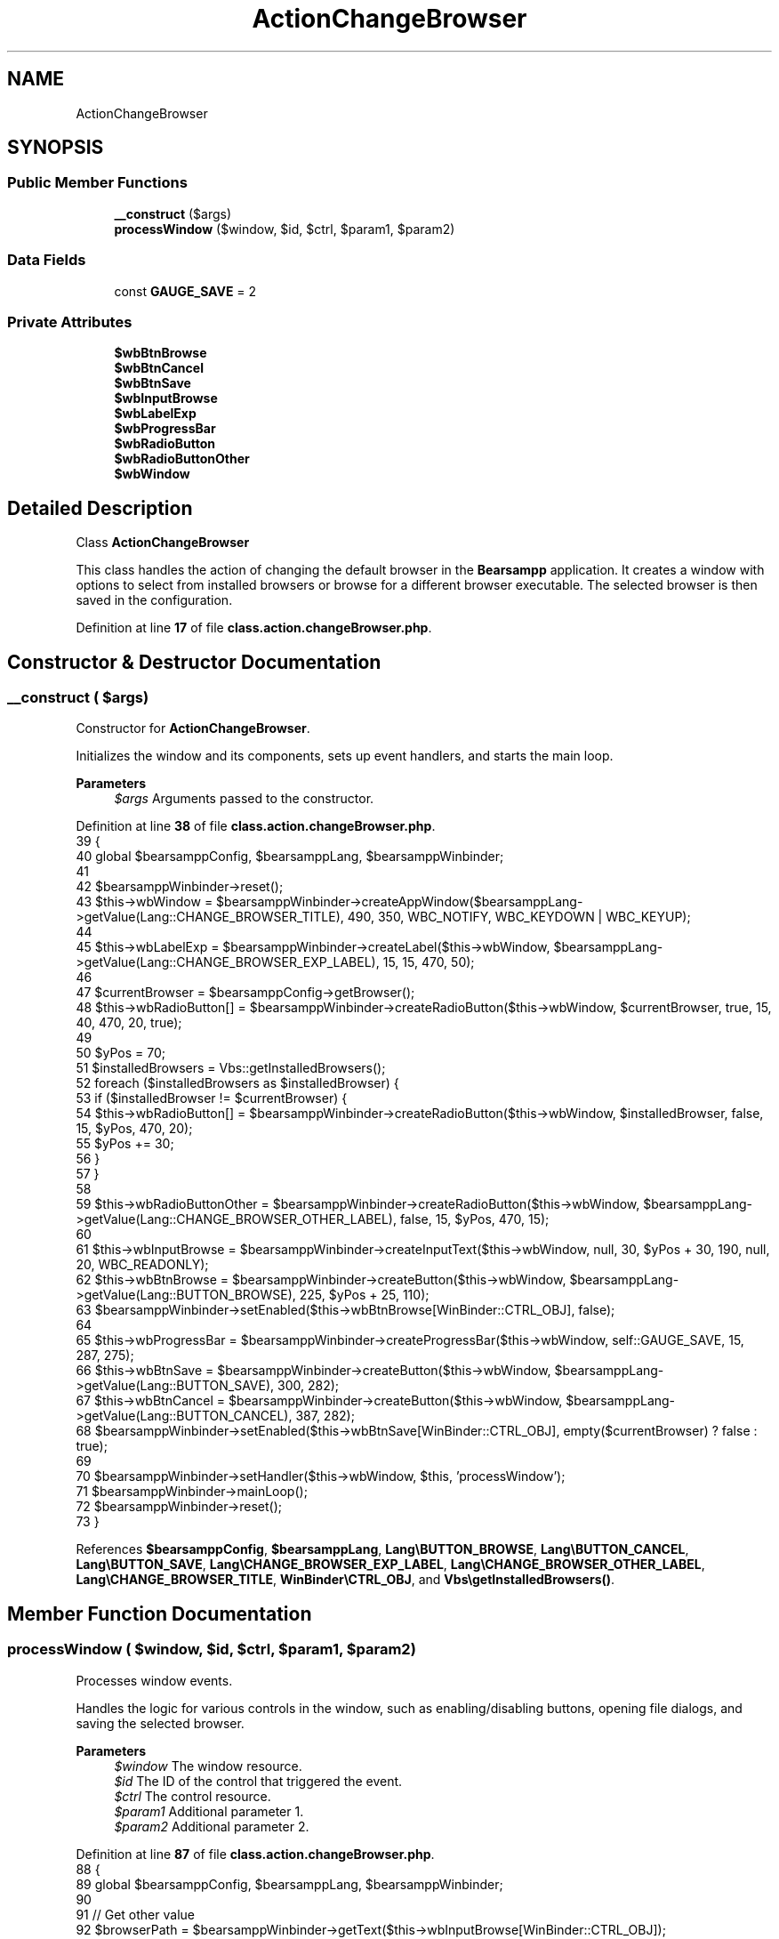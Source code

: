 .TH "ActionChangeBrowser" 3 "Version 2025.8.29" "Bearsampp" \" -*- nroff -*-
.ad l
.nh
.SH NAME
ActionChangeBrowser
.SH SYNOPSIS
.br
.PP
.SS "Public Member Functions"

.in +1c
.ti -1c
.RI "\fB__construct\fP ($args)"
.br
.ti -1c
.RI "\fBprocessWindow\fP ($window, $id, $ctrl, $param1, $param2)"
.br
.in -1c
.SS "Data Fields"

.in +1c
.ti -1c
.RI "const \fBGAUGE_SAVE\fP = 2"
.br
.in -1c
.SS "Private Attributes"

.in +1c
.ti -1c
.RI "\fB$wbBtnBrowse\fP"
.br
.ti -1c
.RI "\fB$wbBtnCancel\fP"
.br
.ti -1c
.RI "\fB$wbBtnSave\fP"
.br
.ti -1c
.RI "\fB$wbInputBrowse\fP"
.br
.ti -1c
.RI "\fB$wbLabelExp\fP"
.br
.ti -1c
.RI "\fB$wbProgressBar\fP"
.br
.ti -1c
.RI "\fB$wbRadioButton\fP"
.br
.ti -1c
.RI "\fB$wbRadioButtonOther\fP"
.br
.ti -1c
.RI "\fB$wbWindow\fP"
.br
.in -1c
.SH "Detailed Description"
.PP 
Class \fBActionChangeBrowser\fP

.PP
This class handles the action of changing the default browser in the \fBBearsampp\fP application\&. It creates a window with options to select from installed browsers or browse for a different browser executable\&. The selected browser is then saved in the configuration\&. 
.PP
Definition at line \fB17\fP of file \fBclass\&.action\&.changeBrowser\&.php\fP\&.
.SH "Constructor & Destructor Documentation"
.PP 
.SS "__construct ( $args)"
Constructor for \fBActionChangeBrowser\fP\&.

.PP
Initializes the window and its components, sets up event handlers, and starts the main loop\&.

.PP
\fBParameters\fP
.RS 4
\fI$args\fP Arguments passed to the constructor\&. 
.RE
.PP

.PP
Definition at line \fB38\fP of file \fBclass\&.action\&.changeBrowser\&.php\fP\&.
.nf
39     {
40         global $bearsamppConfig, $bearsamppLang, $bearsamppWinbinder;
41 
42         $bearsamppWinbinder\->reset();
43         $this\->wbWindow = $bearsamppWinbinder\->createAppWindow($bearsamppLang\->getValue(Lang::CHANGE_BROWSER_TITLE), 490, 350, WBC_NOTIFY, WBC_KEYDOWN | WBC_KEYUP);
44 
45         $this\->wbLabelExp = $bearsamppWinbinder\->createLabel($this\->wbWindow, $bearsamppLang\->getValue(Lang::CHANGE_BROWSER_EXP_LABEL), 15, 15, 470, 50);
46 
47         $currentBrowser = $bearsamppConfig\->getBrowser();
48         $this\->wbRadioButton[] = $bearsamppWinbinder\->createRadioButton($this\->wbWindow, $currentBrowser, true, 15, 40, 470, 20, true);
49 
50         $yPos = 70;
51         $installedBrowsers = Vbs::getInstalledBrowsers();
52         foreach ($installedBrowsers as $installedBrowser) {
53             if ($installedBrowser != $currentBrowser) {
54                 $this\->wbRadioButton[] = $bearsamppWinbinder\->createRadioButton($this\->wbWindow, $installedBrowser, false, 15, $yPos, 470, 20);
55                 $yPos += 30;
56             }
57         }
58 
59         $this\->wbRadioButtonOther = $bearsamppWinbinder\->createRadioButton($this\->wbWindow, $bearsamppLang\->getValue(Lang::CHANGE_BROWSER_OTHER_LABEL), false, 15, $yPos, 470, 15);
60 
61         $this\->wbInputBrowse = $bearsamppWinbinder\->createInputText($this\->wbWindow, null, 30, $yPos + 30, 190, null, 20, WBC_READONLY);
62         $this\->wbBtnBrowse = $bearsamppWinbinder\->createButton($this\->wbWindow, $bearsamppLang\->getValue(Lang::BUTTON_BROWSE), 225, $yPos + 25, 110);
63         $bearsamppWinbinder\->setEnabled($this\->wbBtnBrowse[WinBinder::CTRL_OBJ], false);
64 
65         $this\->wbProgressBar = $bearsamppWinbinder\->createProgressBar($this\->wbWindow, self::GAUGE_SAVE, 15, 287, 275);
66         $this\->wbBtnSave = $bearsamppWinbinder\->createButton($this\->wbWindow, $bearsamppLang\->getValue(Lang::BUTTON_SAVE), 300, 282);
67         $this\->wbBtnCancel = $bearsamppWinbinder\->createButton($this\->wbWindow, $bearsamppLang\->getValue(Lang::BUTTON_CANCEL), 387, 282);
68         $bearsamppWinbinder\->setEnabled($this\->wbBtnSave[WinBinder::CTRL_OBJ], empty($currentBrowser) ? false : true);
69 
70         $bearsamppWinbinder\->setHandler($this\->wbWindow, $this, 'processWindow');
71         $bearsamppWinbinder\->mainLoop();
72         $bearsamppWinbinder\->reset();
73     }
.PP
.fi

.PP
References \fB$bearsamppConfig\fP, \fB$bearsamppLang\fP, \fBLang\\BUTTON_BROWSE\fP, \fBLang\\BUTTON_CANCEL\fP, \fBLang\\BUTTON_SAVE\fP, \fBLang\\CHANGE_BROWSER_EXP_LABEL\fP, \fBLang\\CHANGE_BROWSER_OTHER_LABEL\fP, \fBLang\\CHANGE_BROWSER_TITLE\fP, \fBWinBinder\\CTRL_OBJ\fP, and \fBVbs\\getInstalledBrowsers()\fP\&.
.SH "Member Function Documentation"
.PP 
.SS "processWindow ( $window,  $id,  $ctrl,  $param1,  $param2)"
Processes window events\&.

.PP
Handles the logic for various controls in the window, such as enabling/disabling buttons, opening file dialogs, and saving the selected browser\&.

.PP
\fBParameters\fP
.RS 4
\fI$window\fP The window resource\&. 
.br
\fI$id\fP The ID of the control that triggered the event\&. 
.br
\fI$ctrl\fP The control resource\&. 
.br
\fI$param1\fP Additional parameter 1\&. 
.br
\fI$param2\fP Additional parameter 2\&. 
.RE
.PP

.PP
Definition at line \fB87\fP of file \fBclass\&.action\&.changeBrowser\&.php\fP\&.
.nf
88     {
89         global $bearsamppConfig, $bearsamppLang, $bearsamppWinbinder;
90 
91         // Get other value
92         $browserPath = $bearsamppWinbinder\->getText($this\->wbInputBrowse[WinBinder::CTRL_OBJ]);
93 
94         // Get value
95         $selected = null;
96         if ($bearsamppWinbinder\->getValue($this\->wbRadioButtonOther[WinBinder::CTRL_OBJ]) == 1) {
97             $bearsamppWinbinder\->setEnabled($this\->wbBtnBrowse[WinBinder::CTRL_OBJ], true);
98             $selected = $bearsamppWinbinder\->getText($this\->wbInputBrowse[WinBinder::CTRL_OBJ]);
99         } else {
100             $bearsamppWinbinder\->setEnabled($this\->wbBtnBrowse[WinBinder::CTRL_OBJ], false);
101         }
102         foreach ($this\->wbRadioButton as $radioButton) {
103             if ($bearsamppWinbinder\->getValue($radioButton[WinBinder::CTRL_OBJ]) == 1) {
104                 $selected = $bearsamppWinbinder\->getText($radioButton[WinBinder::CTRL_OBJ]);
105                 break;
106             }
107         }
108 
109         // Enable/disable save button
110         $bearsamppWinbinder\->setEnabled($this\->wbBtnSave[WinBinder::CTRL_OBJ], empty($selected) ? false : true);
111 
112         switch ($id) {
113             case $this\->wbBtnBrowse[WinBinder::CTRL_ID]:
114                 $browserPath = trim($bearsamppWinbinder\->sysDlgOpen(
115                     $window,
116                     $bearsamppLang\->getValue(Lang::ALIAS_DEST_PATH),
117                     array(array($bearsamppLang\->getValue(Lang::EXECUTABLE), '*\&.exe')),
118                     $browserPath
119                 ));
120                 if ($browserPath && is_file($browserPath)) {
121                     $bearsamppWinbinder\->setText($this\->wbInputBrowse[WinBinder::CTRL_OBJ], $browserPath);
122                 }
123                 break;
124             case $this\->wbBtnSave[WinBinder::CTRL_ID]:
125                 $bearsamppWinbinder\->incrProgressBar($this\->wbProgressBar);
126 
127                 $bearsamppWinbinder\->incrProgressBar($this\->wbProgressBar);
128                 $bearsamppConfig\->replace(Config::CFG_BROWSER, $selected);
129 
130                 $bearsamppWinbinder\->messageBoxInfo(
131                     sprintf($bearsamppLang\->getValue(Lang::CHANGE_BROWSER_OK), $selected),
132                     $bearsamppLang\->getValue(Lang::CHANGE_BROWSER_TITLE)
133                 );
134                 $bearsamppWinbinder\->destroyWindow($window);
135 
136                 break;
137             case IDCLOSE:
138             case $this\->wbBtnCancel[WinBinder::CTRL_ID]:
139                 $bearsamppWinbinder\->destroyWindow($window);
140                 break;
141         }
142     }
.PP
.fi

.PP
References \fB$bearsamppConfig\fP, \fB$bearsamppLang\fP, \fBLang\\ALIAS_DEST_PATH\fP, \fBConfig\\CFG_BROWSER\fP, \fBLang\\CHANGE_BROWSER_OK\fP, \fBLang\\CHANGE_BROWSER_TITLE\fP, \fBWinBinder\\CTRL_ID\fP, \fBWinBinder\\CTRL_OBJ\fP, and \fBLang\\EXECUTABLE\fP\&.
.SH "Field Documentation"
.PP 
.SS "$wbBtnBrowse\fR [private]\fP"

.PP
Definition at line \fB24\fP of file \fBclass\&.action\&.changeBrowser\&.php\fP\&.
.SS "$wbBtnCancel\fR [private]\fP"

.PP
Definition at line \fB27\fP of file \fBclass\&.action\&.changeBrowser\&.php\fP\&.
.SS "$wbBtnSave\fR [private]\fP"

.PP
Definition at line \fB26\fP of file \fBclass\&.action\&.changeBrowser\&.php\fP\&.
.SS "$wbInputBrowse\fR [private]\fP"

.PP
Definition at line \fB23\fP of file \fBclass\&.action\&.changeBrowser\&.php\fP\&.
.SS "$wbLabelExp\fR [private]\fP"

.PP
Definition at line \fB20\fP of file \fBclass\&.action\&.changeBrowser\&.php\fP\&.
.SS "$wbProgressBar\fR [private]\fP"

.PP
Definition at line \fB25\fP of file \fBclass\&.action\&.changeBrowser\&.php\fP\&.
.SS "$wbRadioButton\fR [private]\fP"

.PP
Definition at line \fB21\fP of file \fBclass\&.action\&.changeBrowser\&.php\fP\&.
.SS "$wbRadioButtonOther\fR [private]\fP"

.PP
Definition at line \fB22\fP of file \fBclass\&.action\&.changeBrowser\&.php\fP\&.
.SS "$wbWindow\fR [private]\fP"

.PP
Definition at line \fB19\fP of file \fBclass\&.action\&.changeBrowser\&.php\fP\&.
.SS "const GAUGE_SAVE = 2"

.PP
Definition at line \fB29\fP of file \fBclass\&.action\&.changeBrowser\&.php\fP\&.

.SH "Author"
.PP 
Generated automatically by Doxygen for Bearsampp from the source code\&.
